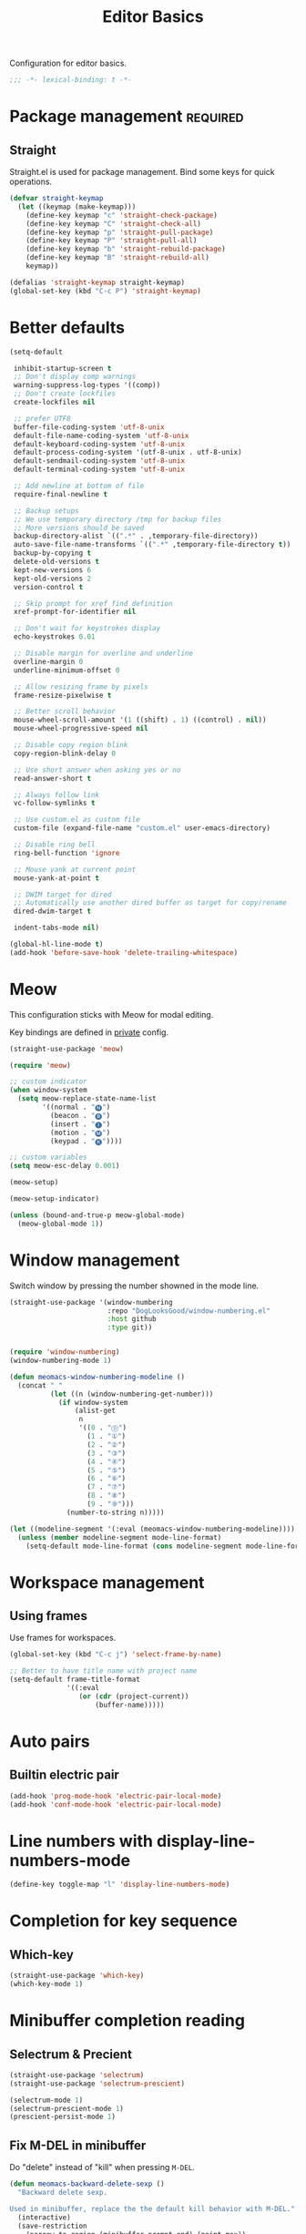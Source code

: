 #+title: Editor Basics

Configuration for editor basics.

#+begin_src emacs-lisp
  ;;; -*- lexical-binding: t -*-
#+end_src

* Package management                                               :required:

** Straight

Straight.el is used for package management.
Bind some keys for quick operations.

#+begin_src emacs-lisp
  (defvar straight-keymap
    (let ((keymap (make-keymap)))
      (define-key keymap "c" 'straight-check-package)
      (define-key keymap "C" 'straight-check-all)
      (define-key keymap "p" 'straight-pull-package)
      (define-key keymap "P" 'straight-pull-all)
      (define-key keymap "b" 'straight-rebuild-package)
      (define-key keymap "B" 'straight-rebuild-all)
      keymap))

  (defalias 'straight-keymap straight-keymap)
  (global-set-key (kbd "C-c P") 'straight-keymap)
#+end_src

* Better defaults

#+begin_src emacs-lisp
  (setq-default

   inhibit-startup-screen t
   ;; Don't display comp warnings
   warning-suppress-log-types '((comp))
   ;; Don't create lockfiles
   create-lockfiles nil

   ;; prefer UTF8
   buffer-file-coding-system 'utf-8-unix
   default-file-name-coding-system 'utf-8-unix
   default-keyboard-coding-system 'utf-8-unix
   default-process-coding-system '(utf-8-unix . utf-8-unix)
   default-sendmail-coding-system 'utf-8-unix
   default-terminal-coding-system 'utf-8-unix

   ;; Add newline at bottom of file
   require-final-newline t

   ;; Backup setups
   ;; We use temporary directory /tmp for backup files
   ;; More versions should be saved
   backup-directory-alist `((".*" . ,temporary-file-directory))
   auto-save-file-name-transforms `((".*" ,temporary-file-directory t))
   backup-by-copying t
   delete-old-versions t
   kept-new-versions 6
   kept-old-versions 2
   version-control t

   ;; Skip prompt for xref find definition
   xref-prompt-for-identifier nil

   ;; Don't wait for keystrokes display
   echo-keystrokes 0.01

   ;; Disable margin for overline and underline
   overline-margin 0
   underline-minimum-offset 0

   ;; Allow resizing frame by pixels
   frame-resize-pixelwise t

   ;; Better scroll behavior
   mouse-wheel-scroll-amount '(1 ((shift) . 1) ((control) . nil))
   mouse-wheel-progressive-speed nil

   ;; Disable copy region blink
   copy-region-blink-delay 0

   ;; Use short answer when asking yes or no
   read-answer-short t

   ;; Always follow link
   vc-follow-symlinks t

   ;; Use custom.el as custom file
   custom-file (expand-file-name "custom.el" user-emacs-directory)

   ;; Disable ring bell
   ring-bell-function 'ignore

   ;; Mouse yank at current point
   mouse-yank-at-point t

   ;; DWIM target for dired
   ;; Automatically use another dired buffer as target for copy/rename
   dired-dwim-target t

   indent-tabs-mode nil)

  (global-hl-line-mode t)
  (add-hook 'before-save-hook 'delete-trailing-whitespace)
#+end_src

* Meow

This configuration sticks with Meow for modal editing.

Key bindings are defined in [[file:private.org::#Modal Editing Key Binding][private]] config.

#+begin_src emacs-lisp
  (straight-use-package 'meow)

  (require 'meow)

  ;; custom indicator
  (when window-system
    (setq meow-replace-state-name-list
          '((normal . "🅝")
            (beacon . "🅑")
            (insert . "🅘")
            (motion . "🅜")
            (keypad . "🅚"))))

  ;; custom variables
  (setq meow-esc-delay 0.001)

  (meow-setup)

  (meow-setup-indicator)

  (unless (bound-and-true-p meow-global-mode)
    (meow-global-mode 1))
#+end_src

* Window management

Switch window by pressing the number showned in the mode line.

#+begin_src emacs-lisp
  (straight-use-package '(window-numbering
                          :repo "DogLooksGood/window-numbering.el"
                          :host github
                          :type git))


  (require 'window-numbering)
  (window-numbering-mode 1)

  (defun meomacs-window-numbering-modeline ()
    (concat " "
            (let ((n (window-numbering-get-number)))
              (if window-system
                  (alist-get
                   n
                   '((0 . "⓪")
                     (1 . "①")
                     (2 . "②")
                     (3 . "③")
                     (4 . "④")
                     (5 . "⑤")
                     (6 . "⑥")
                     (7 . "⑦")
                     (8 . "⑧")
                     (9 . "⑨")))
                (number-to-string n)))))

  (let ((modeline-segment '(:eval (meomacs-window-numbering-modeline))))
    (unless (member modeline-segment mode-line-format)
      (setq-default mode-line-format (cons modeline-segment mode-line-format))))
#+end_src

* Workspace management

** Using frames

Use frames for workspaces.

#+begin_src emacs-lisp
  (global-set-key (kbd "C-c j") 'select-frame-by-name)

  ;; Better to have title name with project name
  (setq-default frame-title-format
                '((:eval
                   (or (cdr (project-current))
                       (buffer-name)))))
#+end_src

** COMMENT Using tab-bar-mode

Use tabs for workspaces.

#+begin_src emacs-lisp
  (defun meomacs-format-tab (tab i)
    (let ((current-p (eq (car tab) 'current-tab)))
      (concat
       (propertize (concat
                    " "
                    (alist-get 'name tab)
                    " ")
                   'face
                   (funcall tab-bar-tab-face-function tab))
       " ")))

  (setq tab-bar-border nil
        tab-bar-close-button nil
        tab-bar-new-button (propertize " 🞤 " 'display '(:height 2.0))
        tab-bar-back-button nil
        tab-bar-tab-name-format-function 'meomacs-format-tab
        tab-bar-tab-name-truncated-max 10)

  (tab-bar-mode 1)

  (global-set-key (kbd "C-c j") 'tab-bar-switch-to-tab)
#+end_src

Add missing keybindings

#+begin_src emacs-lisp
  (global-set-key (kbd "C-x t .") 'tab-bar-rename-tab)
#+end_src

* Auto pairs

** Builtin electric pair

#+begin_src emacs-lisp
  (add-hook 'prog-mode-hook 'electric-pair-local-mode)
  (add-hook 'conf-mode-hook 'electric-pair-local-mode)
#+end_src

** COMMENT Smartparens

Use smartparens for auto pairs, toggle strict mode with =C-c t s=.

#+begin_src emacs-lisp
  (straight-use-package 'smartparens)

  (require 'smartparens)

  (add-hook 'prog-mode-hook 'smartparens-mode)
  (add-hook 'conf-mode-hook 'smartparens-mode)

  (setq sp-highlight-pair-overlay nil
        sp-highlight-wrap-overlay nil)

  (with-eval-after-load "smartparens"

    ;; setup for emacs-lisp
    (sp-with-modes '(emacs-lisp-mode)
      (sp-local-pair "'" nil :actions nil))

    ;; Use strict-mode by default
    (add-hook 'smartparens-mode-hook 'smartparens-strict-mode)

    ;; Keybindings
    (define-key toggle-map "s" 'smartparens-strict-mode))
#+end_src

* Line numbers with display-line-numbers-mode

#+begin_src emacs-lisp
  (define-key toggle-map "l" 'display-line-numbers-mode)
#+end_src


* Completion for key sequence

** Which-key
#+begin_src emacs-lisp
(straight-use-package 'which-key)
(which-key-mode 1)
#+end_src

* Minibuffer completion reading
** COMMENT Vertico & Orderless

- Vertico provides a better UX for completion reading.
- Orderless provides a completion style, which allows you to search with orderless segments.

#+begin_src emacs-lisp
  (straight-use-package 'vertico)
  (straight-use-package 'orderless)

  (require 'vertico)
  (require 'orderless)

  (vertico-mode 1)
#+end_src

Enable orderless for minibuffer completion.

#+begin_src emacs-lisp
  (defun meomacs--vertico-init-minibuffer ()
    (setq-local completion-styles '(basic orderless)))

  (add-hook 'minibuffer-setup-hook 'meomacs--vertico-init-minibuffer)
#+end_src

** Selectrum & Precient

#+begin_src emacs-lisp
  (straight-use-package 'selectrum)
  (straight-use-package 'selectrum-prescient)

  (selectrum-mode 1)
  (selectrum-prescient-mode 1)
  (prescient-persist-mode 1)
#+end_src

** Fix M-DEL in minibuffer

Do "delete" instead of "kill" when pressing =M-DEL=.

#+begin_src emacs-lisp
  (defun meomacs-backward-delete-sexp ()
    "Backward delete sexp.

  Used in minibuffer, replace the the default kill behavior with M-DEL."
    (interactive)
    (save-restriction
      (narrow-to-region (minibuffer-prompt-end) (point-max))
      (delete-region
       (save-mark-and-excursion
         (backward-sexp)
         (point))
       (point))))

  (define-key minibuffer-mode-map (kbd "M-DEL") #'meomacs-backward-delete-sexp)
#+end_src

* Completion at point

** Company

#+begin_src emacs-lisp
  (straight-use-package 'company)

  (add-hook 'prog-mode-hook 'company-mode)
  (add-hook 'conf-mode-hook 'company-mode)
  (autoload 'company-mode "company" nil t)
#+end_src

A setup for vim-like behavior.  Completion will popup automatically, =SPC= and =RET= will do insertion even though the popup is available.

| action                      | key |
|-----------------------------+-----|
| trigger completion at point | TAB |
| previous candidate          | M-p |
| next candidate              | M-n |
| next template placeholder   | RET |

#+begin_src emacs-lisp
  (with-eval-after-load "company"
    (require 'company-tng)

    (add-hook 'company-mode-hook 'company-tng-mode)

    (define-key company-mode-map (kbd "M-n") 'company-complete-common)

    (define-key company-active-map (kbd "TAB") nil)
    (define-key company-active-map [tab] nil)
    (define-key company-active-map (kbd "C-n") nil)
    (define-key company-active-map (kbd "C-p") nil)
    (define-key company-active-map (kbd "M-n") 'company-select-next)
    (define-key company-active-map (kbd "M-p") 'company-select-previous)

    ;; Free SPC and RET, popup will no longer interrupt typing.
    (define-key company-active-map [escape] nil)
    (define-key company-active-map [return] nil)
    (define-key company-active-map (kbd "RET") nil)
    (define-key company-active-map (kbd "SPC") nil))
#+end_src

* Templating

** yasnippet

Expand template with =TAB=. Jump between the placeholders with =TAB= and =S-TAB=.

#+begin_src emacs-lisp
  (straight-use-package 'yasnippet)
  (straight-use-package 'yasnippet-snippets)

  (require 'yasnippet)

  (yas-global-mode 1)
#+end_src

* Project management

** project.el

To find files/buffers and apply commands on project, use builtin package ~project~.

#+begin_src emacs-lisp
  (setq project-switch-commands '((project-find-file "Find file")
                                  (project-find-regexp "Find regexp")
                                  (project-dired "Dired")
                                  (project-eshell "Eshell")
                                  (shell "Shell")
                                  (magit "Magit")))

  (defalias 'project-prefix-map project-prefix-map)

  (define-key mode-specific-map "p" 'project-prefix-map)

  (with-eval-after-load "project"
    (define-key project-prefix-map "s" 'shell)
    (define-key project-prefix-map "m" 'magit))
#+end_src

* Text searching

** rg.el

#+begin_src emacs-lisp
  (straight-use-package 'rg)

  (autoload 'rg-project "wgrep" nil t)
  (autoload 'rg-project "rg" nil t)

  (with-eval-after-load "wgrep"
    (define-key wgrep-mode-map (kbd "C-c C-c") #'wgrep-finish-edit))

  (define-key project-prefix-map "r" 'rg-project)
#+end_src

